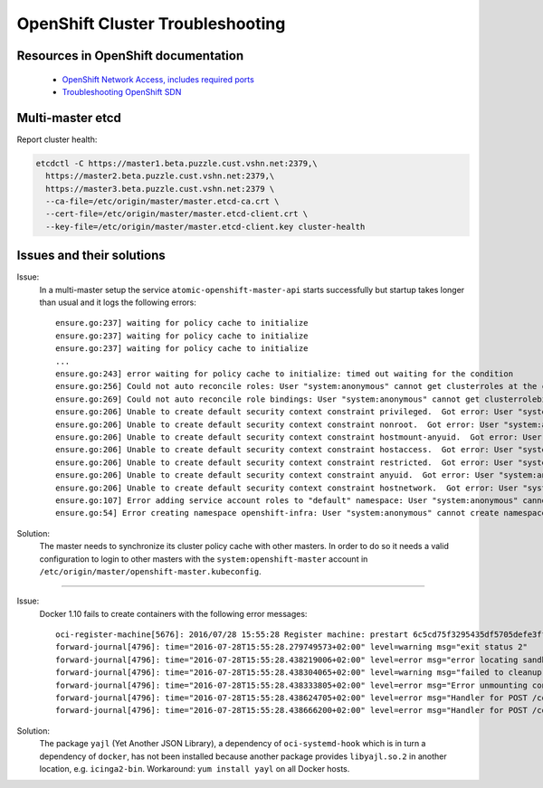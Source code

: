 OpenShift Cluster Troubleshooting
=================================

Resources in OpenShift documentation
------------------------------------

  * `OpenShift Network Access, includes required ports <https://docs.openshift.com/enterprise/3.2/install_config/install/prerequisites.html#prereq-network-access>`_
  * `Troubleshooting OpenShift SDN <https://docs.openshift.com/enterprise/3.2/admin_guide/sdn_troubleshooting.html>`_

Multi-master etcd
-----------------

Report cluster health: 

.. code:: bash

  etcdctl -C https://master1.beta.puzzle.cust.vshn.net:2379,\
    https://master2.beta.puzzle.cust.vshn.net:2379,\
    https://master3.beta.puzzle.cust.vshn.net:2379 \
    --ca-file=/etc/origin/master/master.etcd-ca.crt \
    --cert-file=/etc/origin/master/master.etcd-client.crt \
    --key-file=/etc/origin/master/master.etcd-client.key cluster-health

Issues and their solutions
--------------------------

Issue:
  In a multi-master setup the service ``atomic-openshift-master-api`` starts successfully but startup takes longer than usual and it logs the following errors:
  ::

    ensure.go:237] waiting for policy cache to initialize
    ensure.go:237] waiting for policy cache to initialize
    ensure.go:237] waiting for policy cache to initialize
    ...
    ensure.go:243] error waiting for policy cache to initialize: timed out waiting for the condition
    ensure.go:256] Could not auto reconcile roles: User "system:anonymous" cannot get clusterroles at the cluster scope
    ensure.go:269] Could not auto reconcile role bindings: User "system:anonymous" cannot get clusterrolebindings at the cluster scope
    ensure.go:206] Unable to create default security context constraint privileged.  Got error: User "system:anonymous" cannot create securitycontextconstraints at the cluster scope
    ensure.go:206] Unable to create default security context constraint nonroot.  Got error: User "system:anonymous" cannot create securitycontextconstraints at the cluster scope
    ensure.go:206] Unable to create default security context constraint hostmount-anyuid.  Got error: User "system:anonymous" cannot create securitycontextconstraints at the cluster scope
    ensure.go:206] Unable to create default security context constraint hostaccess.  Got error: User "system:anonymous" cannot create securitycontextconstraints at the cluster scope
    ensure.go:206] Unable to create default security context constraint restricted.  Got error: User "system:anonymous" cannot create securitycontextconstraints at the cluster scope
    ensure.go:206] Unable to create default security context constraint anyuid.  Got error: User "system:anonymous" cannot create securitycontextconstraints at the cluster scope
    ensure.go:206] Unable to create default security context constraint hostnetwork.  Got error: User "system:anonymous" cannot create securitycontextconstraints at the cluster scope
    ensure.go:107] Error adding service account roles to "default" namespace: User "system:anonymous" cannot get namespaces in project "default"
    ensure.go:54] Error creating namespace openshift-infra: User "system:anonymous" cannot create namespaces at the cluster scope

Solution:
   The master needs to synchronize its cluster policy cache with other masters. In order to do so it needs a valid configuration
   to login to other masters with the ``system:openshift-master`` account in ``/etc/origin/master/openshift-master.kubeconfig``.

....
  
Issue:
  Docker 1.10 fails to create containers with the following error messages:
  ::
  
    oci-register-machine[5676]: 2016/07/28 15:55:28 Register machine: prestart 6c5cd75f3295435df5705defe3ffa40e3e6e6624880df4776a2527e42c710249 5672 /var/lib/docker/devicemapper/mnt/2b4bcf3683c61dc8b9884459cceb6e1e8150d6d9d432118e2703cda66aeea3ac/rootfs
    forward-journal[4796]: time="2016-07-28T15:55:28.279749573+02:00" level=warning msg="exit status 2"
    forward-journal[4796]: time="2016-07-28T15:55:28.438219006+02:00" level=error msg="error locating sandbox id 5c13a081bb7f2143e67ef863f4125a3b85f9d15710a09484ac62a1f17ded3a88: sandbox 5c13a081bb7f2143e67ef863f4125a3b85f9d15710a09484ac62a1f17ded3a88 not found"
    forward-journal[4796]: time="2016-07-28T15:55:28.438304065+02:00" level=warning msg="failed to cleanup ipc mounts:\nfailed to umount /var/lib/docker/containers/6c5cd75f3295435df5705defe3ffa40e3e6e6624880df4776a2527e42c710249/shm: invalid argument"
    forward-journal[4796]: time="2016-07-28T15:55:28.438333805+02:00" level=error msg="Error unmounting container 6c5cd75f3295435df5705defe3ffa40e3e6e6624880df4776a2527e42c710249: not mounted"
    forward-journal[4796]: time="2016-07-28T15:55:28.438624705+02:00" level=error msg="Handler for POST /containers/6c5cd75f3295435df5705defe3ffa40e3e6e6624880df4776a2527e42c710249/start returned error: cantstart: Cannot start container 6c5cd75f3295435df5705defe3ffa40e3e6e6624880df4776a2527e42c710249: [9] System error: exit status 127"
    forward-journal[4796]: time="2016-07-28T15:55:28.438666200+02:00" level=error msg="Handler for POST /containers/6c5cd75f3295435df5705defe3ffa40e3e6e6624880df4776a2527e42c710249/start returned error: Cannot start container 6c5cd75f3295435df5705defe3ffa40e3e6e6624880df4776a2527e42c710249: [9] System error: exit status 127"

Solution:
  The package ``yajl`` (Yet Another JSON Library), a dependency of ``oci-systemd-hook`` which is in turn a dependency of ``docker``, has not been installed because another package provides ``libyajl.so.2`` in another location, e.g. ``icinga2-bin``. Workaround: ``yum install yayl`` on all Docker hosts.

